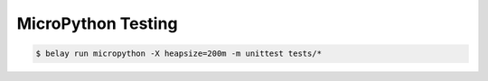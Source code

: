 ===================
MicroPython Testing
===================

.. code-block:: console

   $ belay run micropython -X heapsize=200m -m unittest tests/*
